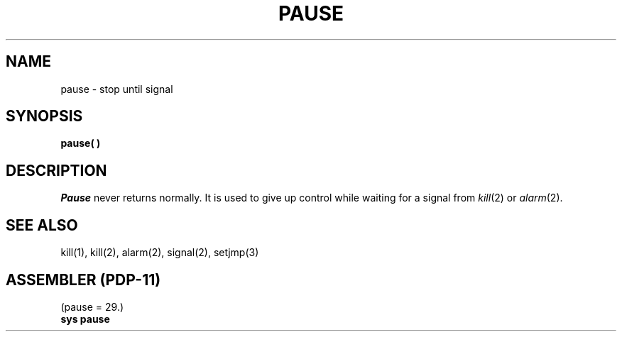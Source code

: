 .TH PAUSE 2 
.SH NAME
pause \- stop until signal
.SH SYNOPSIS
.B pause( )
.SH DESCRIPTION
.I Pause
never returns normally.
It is used to give up control while waiting for
a signal from
.IR kill (2)
or
.IR alarm (2).
.SH SEE ALSO
kill(1), kill(2), alarm(2), signal(2), setjmp(3)
.SH "ASSEMBLER (PDP-11)"
(pause = 29.)
.br
.B sys pause
